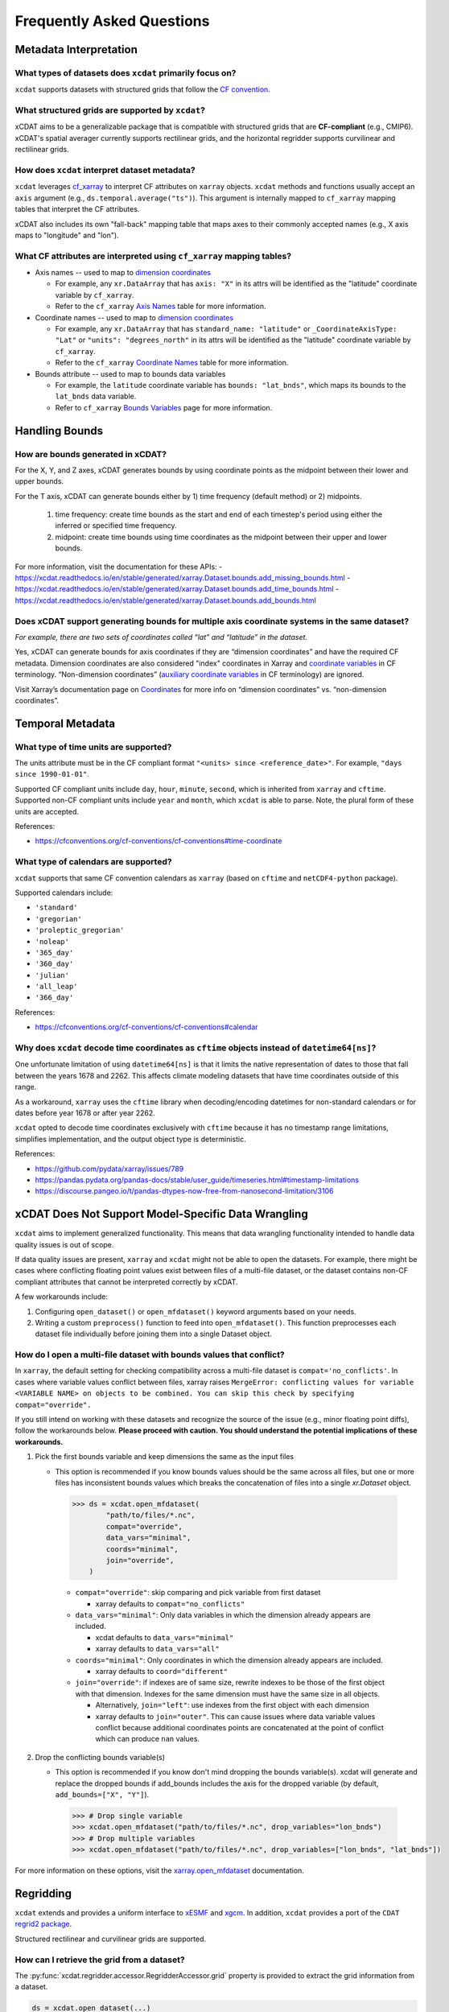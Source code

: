 ==========================
Frequently Asked Questions
==========================

Metadata Interpretation
-----------------------

What types of datasets does ``xcdat`` primarily focus on?
~~~~~~~~~~~~~~~~~~~~~~~~~~~~~~~~~~~~~~~~~~~~~~~~~~~~~~~~~
``xcdat`` supports datasets with structured grids that follow the `CF convention`_.

.. _CF convention: http://cfconventions.org/

What structured grids are supported by  ``xcdat``?
~~~~~~~~~~~~~~~~~~~~~~~~~~~~~~~~~~~~~~~~~~~~~~~~~~
xCDAT aims to be a generalizable package that is compatible with structured grids that
are **CF-compliant** (e.g., CMIP6). xCDAT's spatial averager currently supports
rectilinear grids, and the horizontal regridder supports curvilinear and rectilinear grids.

How does ``xcdat`` interpret dataset metadata?
~~~~~~~~~~~~~~~~~~~~~~~~~~~~~~~~~~~~~~~~~~~~~~
``xcdat`` leverages `cf_xarray`_ to interpret CF attributes on ``xarray`` objects.
``xcdat`` methods and functions usually accept an ``axis`` argument (e.g.,
``ds.temporal.average("ts")``). This argument is internally mapped to ``cf_xarray``
mapping tables that interpret the CF attributes.

xCDAT also includes its own "fall-back" mapping table that maps axes to their commonly accepted names
(e.g., X axis maps to "longitude" and "lon").

.. _cf_xarray: https://cf-xarray.readthedocs.io/en/latest/index.html

What CF attributes are interpreted using ``cf_xarray`` mapping tables?
~~~~~~~~~~~~~~~~~~~~~~~~~~~~~~~~~~~~~~~~~~~~~~~~~~~~~~~~~~~~~~~~~~~~~~

* Axis names -- used to map to `dimension coordinates`_

  * For example, any ``xr.DataArray`` that has ``axis: "X"`` in its attrs will be
    identified as the "latitude" coordinate variable by ``cf_xarray``.
  * Refer to the ``cf_xarray`` `Axis Names`_ table for more information.

* Coordinate names -- used to map to `dimension coordinates`_

  * For example, any ``xr.DataArray`` that has ``standard_name: "latitude"`` or
    ``_CoordinateAxisType: "Lat"`` or ``"units": "degrees_north"`` in its attrs will be
    identified as the "latitude" coordinate variable by ``cf_xarray``.
  * Refer to the ``cf_xarray`` `Coordinate Names`_ table for more information.

* Bounds attribute -- used to map to bounds data variables

  * For example, the ``latitude`` coordinate variable has ``bounds: "lat_bnds"``, which
    maps its bounds to the ``lat_bnds`` data variable.
  * Refer to ``cf_xarray`` `Bounds Variables`_ page for more information.

.. _dimension coordinates: https://docs.xarray.dev/en/stable/user-guide/data-structures.html#coordinates
.. _Axis Names: https://cf-xarray.readthedocs.io/en/latest/coord_axes.html#axis-names
.. _Coordinate Names: https://cf-xarray.readthedocs.io/en/latest/coord_axes.html#coordinate-names
.. _Bounds Variables: https://cf-xarray.readthedocs.io/en/latest/bounds.html

Handling Bounds
---------------

How are bounds generated in xCDAT?
~~~~~~~~~~~~~~~~~~~~~~~~~~~~~~~~~~
For the X, Y, and Z axes, xCDAT generates bounds by using coordinate points as the
midpoint between their lower and upper bounds.

For the T axis, xCDAT can generate bounds either by 1) time frequency (default method)
or 2) midpoints.

   1. time frequency: create time bounds as the start and end of each timestep's period
      using either the inferred or specified time frequency.
   2. midpoint: create time bounds using time coordinates as the midpoint between their
      upper and lower bounds.

For more information, visit the documentation for these APIs:
- https://xcdat.readthedocs.io/en/stable/generated/xarray.Dataset.bounds.add_missing_bounds.html
- https://xcdat.readthedocs.io/en/stable/generated/xarray.Dataset.bounds.add_time_bounds.html
- https://xcdat.readthedocs.io/en/stable/generated/xarray.Dataset.bounds.add_bounds.html

Does xCDAT support generating bounds for multiple axis coordinate systems in the same dataset?
~~~~~~~~~~~~~~~~~~~~~~~~~~~~~~~~~~~~~~~~~~~~~~~~~~~~~~~~~~~~~~~~~~~~~~~~~~~~~~~~~~~~~~~~~~~~~~
*For example, there are two sets of coordinates called “lat” and “latitude” in the dataset.*

Yes, xCDAT can generate bounds for axis coordinates if they are  “dimension coordinates”
and have the required CF metadata. Dimension coordinates are also considered "index"
coordinates in Xarray and `coordinate variables`_ in CF terminology. “Non-dimension coordinates”
(`auxiliary coordinate variables`_ in CF terminology) are ignored.

Visit Xarray’s documentation page on `Coordinates`_ for more info on “dimension
coordinates” vs. “non-dimension coordinates”.

.. _coordinate variables: https://docs.xarray.dev/en/stable/user-guide/data-structures.html#coordinates
.. _auxiliary coordinate variables: https://docs.xarray.dev/en/stable/user-guide/data-structures.html#coordinates
.. _Coordinates: https://docs.xarray.dev/en/stable/user-guide/data-structures.html#coordinates

Temporal Metadata
-----------------

What type of time units are supported?
~~~~~~~~~~~~~~~~~~~~~~~~~~~~~~~~~~~~~~~~~~~~~~~~~~~~~~~~~~~~~~~~~~~~~~

The units attribute must be in the CF compliant format
``"<units> since <reference_date>"``. For example, ``"days since 1990-01-01"``.

Supported CF compliant units include ``day``, ``hour``, ``minute``, ``second``,
which is inherited from ``xarray`` and ``cftime``. Supported non-CF compliant units
include ``year`` and ``month``, which ``xcdat`` is able to parse. Note, the plural form
of these units are accepted.

References:

* https://cfconventions.org/cf-conventions/cf-conventions#time-coordinate

What type of calendars are supported?
~~~~~~~~~~~~~~~~~~~~~~~~~~~~~~~~~~~~~~~~~~~~~~~~~~~~~~~~~~~~~~~~~~~~~~

``xcdat`` supports that same CF convention calendars as ``xarray`` (based on
``cftime`` and ``netCDF4-python`` package).

Supported calendars include:

* ``'standard'``
* ``'gregorian'``
* ``'proleptic_gregorian'``
* ``'noleap'``
* ``'365_day'``
* ``'360_day'``
* ``'julian'``
* ``'all_leap'``
* ``'366_day'``

References:

* https://cfconventions.org/cf-conventions/cf-conventions#calendar

Why does ``xcdat`` decode time coordinates as ``cftime`` objects instead of ``datetime64[ns]``?
~~~~~~~~~~~~~~~~~~~~~~~~~~~~~~~~~~~~~~~~~~~~~~~~~~~~~~~~~~~~~~~~~~~~~~~~~~~~~~~~~~~~~~~~~~~~~~~

One unfortunate limitation of using ``datetime64[ns]`` is that it limits the native
representation of dates to those that fall between the years 1678 and 2262. This affects
climate modeling datasets that have time coordinates outside of this range.

As a workaround, ``xarray`` uses the ``cftime`` library when decoding/encoding
datetimes for non-standard calendars or for dates before year 1678 or after year 2262.

``xcdat`` opted to decode time coordinates exclusively with ``cftime`` because it
has no timestamp range limitations, simplifies implementation, and the output object
type is deterministic.

References:

* https://github.com/pydata/xarray/issues/789
* https://pandas.pydata.org/pandas-docs/stable/user_guide/timeseries.html#timestamp-limitations
* https://discourse.pangeo.io/t/pandas-dtypes-now-free-from-nanosecond-limitation/3106


xCDAT Does Not Support Model-Specific Data Wrangling
----------------------------------------------------

``xcdat`` aims to implement generalized functionality. This means that data wrangling
functionality intended to handle data quality issues is out of scope.

If data quality issues are present, ``xarray`` and ``xcdat`` might not be able to open
the datasets. For example, there might be cases where conflicting floating point values
exist between files of a multi-file dataset, or the dataset contains non-CF compliant
attributes that cannot be interpreted correctly by xCDAT.

A few workarounds include:

1. Configuring ``open_dataset()`` or ``open_mfdataset()`` keyword arguments based on
   your needs.
2. Writing a custom ``preprocess()`` function to feed into ``open_mfdataset()``. This
   function preprocesses each dataset file individually before joining them into a single
   Dataset object.

How do I open a multi-file dataset with bounds values that conflict?
~~~~~~~~~~~~~~~~~~~~~~~~~~~~~~~~~~~~~~~~~~~~~~~~~~~~~~~~~~~~~~~~~~~~
In ``xarray``, the default setting for checking compatibility across a multi-file dataset
is ``compat='no_conflicts'``. In cases where variable values conflict between files,
xarray raises ``MergeError: conflicting values for variable <VARIABLE NAME> on objects
to be combined. You can skip this check by specifying compat="override".``

If you still intend on working with these datasets and recognize the source of the issue
(e.g., minor floating point diffs), follow the workarounds below. **Please proceed with
caution. You should understand the potential implications of these workarounds.**

1. Pick the first bounds variable and keep dimensions the same as the input files

   - This option is recommended if you know bounds values should be the same across all
     files, but one or more files has inconsistent bounds values which breaks the
     concatenation of files into a single `xr.Dataset` object.

    .. code-block:: python

      >>> ds = xcdat.open_mfdataset(
              "path/to/files/*.nc",
              compat="override",
              data_vars="minimal",
              coords="minimal",
              join="override",
          )

    - ``compat="override"``: skip comparing and pick variable from first dataset

      - xarray defaults to ``compat="no_conflicts"``

    - ``data_vars="minimal"``: Only data variables in which the dimension already
      appears are included.

      - xcdat defaults to ``data_vars="minimal"``
      - xarray defaults to ``data_vars="all"``

    - ``coords="minimal"``: Only coordinates in which the dimension already appears
      are included.

      - xarray defaults to ``coord="different"``

    - ``join="override"``: if indexes are of same size, rewrite indexes to be those of
      the first object with that dimension. Indexes for the same dimension must have
      the same size in all objects.

      - Alternatively, ``join="left"``: use indexes from the first object with each
        dimension
      - xarray defaults to ``join="outer"``. This can cause issues where data
        variable values conflict because additional coordinates points are
        concatenated at the point of conflict which can produce ``nan`` values.

2. Drop the conflicting bounds variable(s)

   - This option is recommended if you know don't mind dropping the bounds variable(s).
     xcdat will generate and replace the dropped bounds if add_bounds includes the axis
     for the dropped variable (by default, ``add_bounds=["X", "Y"]``).

    .. code-block:: python

      >>> # Drop single variable
      >>> xcdat.open_mfdataset("path/to/files/*.nc", drop_variables="lon_bnds")
      >>> # Drop multiple variables
      >>> xcdat.open_mfdataset("path/to/files/*.nc", drop_variables=["lon_bnds", "lat_bnds"])


For more information on these options, visit the `xarray.open_mfdataset`_ documentation.

.. _`xarray.open_mfdataset`: https://xarray.pydata.org/en/stable/generated/xarray.open_mfdataset.html#xarray-open-mfdataset

Regridding
----------
``xcdat`` extends and provides a uniform interface to `xESMF`_ and `xgcm`_. In addition,
``xcdat`` provides a port of the ``CDAT`` `regrid2 package`_.

Structured rectilinear and curvilinear grids are supported.

.. _`xESMF`: https://xesmf.readthedocs.io/en/stable/
.. _`xgcm`: https://xgcm.readthedocs.io/en/latest/
.. _`regrid2 package`: https://cdms.readthedocs.io/en/latest/regrid2.html

How can I retrieve the grid from a dataset?
~~~~~~~~~~~~~~~~~~~~~~~~~~~~~~~~~~~~~~~~~~~
The :py:func:`xcdat.regridder.accessor.RegridderAccessor.grid` property is provided to
extract the grid information from a dataset.

.. code-block:: python

  ds = xcdat.open_dataset(...)
  grid = ds.regridder.grid

How do I perform horizontal regridding?
~~~~~~~~~~~~~~~~~~~~~~~~~~~~~~~~~~~~~~~
The :py:func:`xcdat.regridder.accessor.RegridderAccessor.horizontal` method provides
access to the `xESMF`_ and `Regrid2`_ packages.

The arguments for each regridder can be found:

* :py:func:`xcdat.regridder.xesmf.XESMFRegridder`
* :py:func:`xcdat.regridder.regrid2.Regrid2Regridder`

An example of `horizontal`_ regridding can be found in the `gallery`_.

.. _`Regrid2`: generated/xcdat.regridder.regrid2.Regrid2Regridder.html
.. _`horizontal`: examples/regridding-horizontal.html
.. _`gallery`: gallery.html

How do I perform vertical regridding?
~~~~~~~~~~~~~~~~~~~~~~~~~~~~~~~~~~~~~
The :py:func:`xcdat.regridder.accessor.RegridderAccessor.vertical` method provides
access to the `xgcm`_ package.

The arguments for each regridder can be found:

* :py:func:`xcdat.regridder.xgcm.XGCMRegridder`

An example of `vertical`_ regridding can be found in the `gallery`_.

.. _`vertical`: examples/regridding-vertical.html

Can ``xcdat`` automatically derive Parametric Vertical Coordinates in a dataset?
~~~~~~~~~~~~~~~~~~~~~~~~~~~~~~~~~~~~~~~~~~~~~~~~~~~~~~~~~~~~~~~~~~~~~~~~~~~~~~~~
Automatically deriving `Parametric Vertical Coordinates`_ is a planned feature for ``xcdat``.

.. _`Parametric Vertical Coordinates`: http://cfconventions.org/cf-conventions/cf-conventions.html#parametric-vertical-coordinate

Can I regrid data on unstructured grids?
~~~~~~~~~~~~~~~~~~~~~~~~~~~~~~~~~~~~~~~~
Regridding data on unstructured grids is a feature we are exploring for ``xcdat``.
